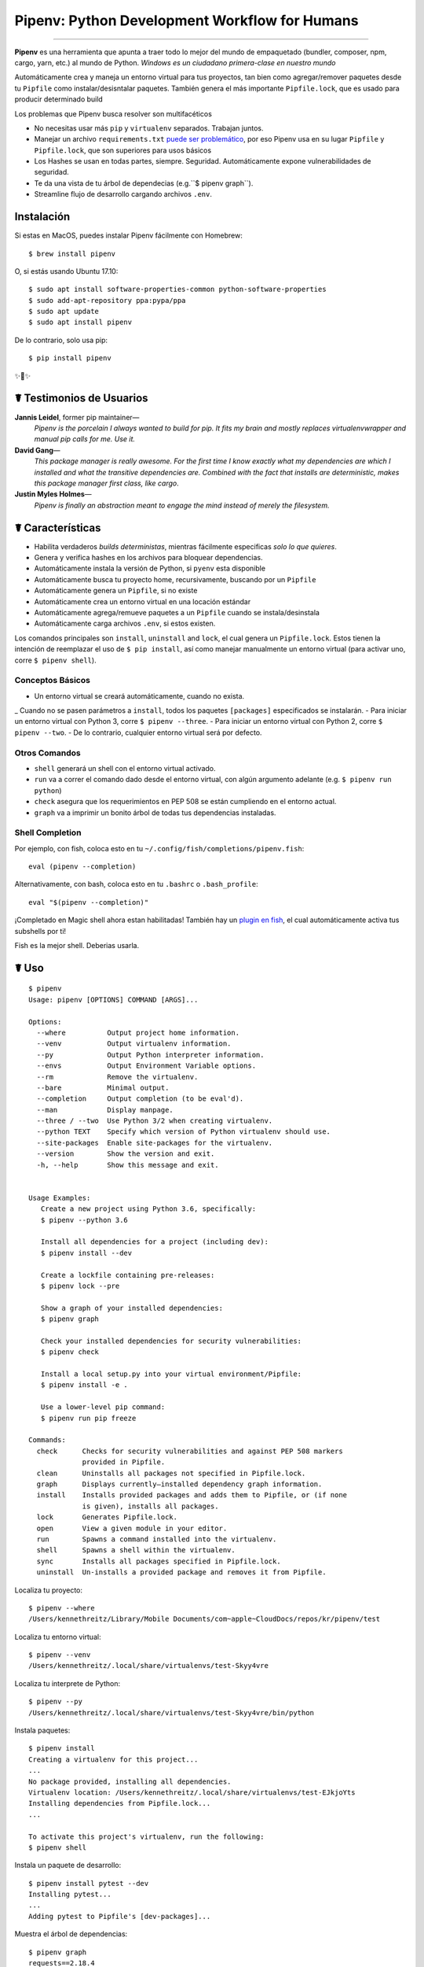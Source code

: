 Pipenv: Python Development Workflow for Humans
==============================================

.. image:: https://img.shields.io/pypi/v/pipenv.svg
    :target: https://pypi.python.org/pypi/pipenv

.. image:: https://img.shields.io/pypi/l/pipenv.svg
    :target: https://pypi.python.org/pypi/pipenv

.. image:: https://badge.buildkite.com/79c7eccf056b17c3151f3c4d0e4c4b8b724539d84f1e037b9b.svg?branch=master
    :target: https://code.kennethreitz.org/source/pipenv/

.. image:: https://img.shields.io/pypi/pyversions/pipenv.svg
    :target: https://pypi.python.org/pypi/pipenv

.. image:: https://img.shields.io/badge/Say%20Thanks-!-1EAEDB.svg
    :target: https://saythanks.io/to/kennethreitz

---------------

**Pipenv** es una herramienta que apunta a traer todo lo mejor del mundo de empaquetado (bundler, composer, npm, cargo, yarn, etc.) al mundo de Python. *Windows es un ciudadano primera-clase en nuestro mundo*

Automáticamente crea y maneja un entorno virtual para tus proyectos, tan bien como agregar/remover paquetes desde tu ``Pipfile`` como instalar/desisntalar paquetes. También genera el más importante ``Pipfile.lock``, que es usado para producir determinado build

.. image:: http://media.kennethreitz.com.s3.amazonaws.com/pipenv.gif

Los problemas que Pipenv busca resolver son multifacéticos

- No necesitas usar más ``pip`` y ``virtualenv`` separados. Trabajan juntos.
- Manejar un archivo ``requirements.txt`` `puede ser problemático <https://www.kennethreitz.org/essays/a-better-pip-workflow>`_, por eso Pipenv usa en su lugar ``Pipfile`` y ``Pipfile.lock``, que son superiores para usos básicos
- Los Hashes se usan en todas partes, siempre. Seguridad. Automáticamente expone vulnerabilidades de seguridad.
- Te da una vista de tu árbol de dependecias (e.g.``$ pipenv graph``).
- Streamline flujo de desarrollo cargando archivos ``.env``.
.. - Streamline development workflow by loading ``.env`` files.

Instalación
------------

Si estas en MacOS, puedes instalar Pipenv fácilmente con Homebrew::

    $ brew install pipenv

O, si estás usando Ubuntu 17.10::

    $ sudo apt install software-properties-common python-software-properties
    $ sudo add-apt-repository ppa:pypa/ppa
    $ sudo apt update
    $ sudo apt install pipenv

De lo contrario, solo usa pip::

    $ pip install pipenv

✨🍰✨


☤ Testimonios de Usuarios
-------------------

**Jannis Leidel**, former pip maintainer—
    *Pipenv is the porcelain I always wanted to build for pip. It fits my brain and mostly replaces virtualenvwrapper and manual pip calls for me. Use it.*

**David Gang**—
    *This package manager is really awesome. For the first time I know exactly what my dependencies are which I installed and what the transitive dependencies are. Combined with the fact that installs are deterministic, makes this package manager first class, like cargo*.

**Justin Myles Holmes**—
    *Pipenv is finally an abstraction meant to engage the mind instead of merely the filesystem.*


☤ Características
----------

- Habilita verdaderos *builds deterministas*, mientras fácilmente especificas *solo lo que quieres*.
- Genera y verifica hashes en los archivos para bloquear dependencias.
- Automáticamente instala la versión de Python, si ``pyenv`` esta disponible
- Automáticamente busca tu proyecto home, recursivamente, buscando por un ``Pipfile``
- Automáticamente genera un ``Pipfile``, si no existe
- Automáticamente crea un entorno virtual en una locación estándar
- Automáticamente agrega/remueve paquetes a un ``Pipfile`` cuando se instala/desinstala
- Automáticamente carga archivos ``.env``, si estos existen.

Los comandos principales son ``install``, ``uninstall`` and ``lock``, el cual genera un ``Pipfile.lock``. Estos tienen la intención de reemplazar el uso de ``$ pip install``, así como manejar manualmente un entorno virtual (para activar uno, corre ``$ pipenv shell``).

Conceptos Básicos
//////////////

- Un entorno virtual se creará automáticamente, cuando no exista.
_ Cuando no se pasen parámetros a ``install``, todos los paquetes ``[packages]`` especificados se instalarán.
- Para iniciar un entorno virtual con Python 3, corre ``$ pipenv --three``. 
- Para iniciar un entorno virtual con Python 2, corre ``$ pipenv --two``. 
- De lo contrario, cualquier entorno virtual será por defecto.

Otros Comandos
//////////////

- ``shell`` generará un shell con el entorno virtual activado.
- ``run`` va a correr el comando dado desde el entorno virtual, con algún argumento adelante (e.g. ``$ pipenv run python``)
- ``check`` asegura que los requerimientos en PEP 508 se están cumpliendo en el entorno actual.
- ``graph`` va a imprimir un bonito árbol de todas tus dependencias instaladas.

Shell Completion
////////////////

Por ejemplo, con fish, coloca esto en tu ``~/.config/fish/completions/pipenv.fish``::

    eval (pipenv --completion)

Alternativamente, con bash, coloca esto en tu ``.bashrc`` o ``.bash_profile``::

    eval "$(pipenv --completion)"


¡Completado en Magic shell ahora estan habilitadas! También hay un `plugin en fish <https://github.com/fisherman/pipenv>`_, el cual automáticamente activa tus subshells por ti!

Fish es la mejor shell. Deberias usarla.

☤ Uso
-------

::

    $ pipenv
    Usage: pipenv [OPTIONS] COMMAND [ARGS]...

    Options:
      --where          Output project home information.
      --venv           Output virtualenv information.
      --py             Output Python interpreter information.
      --envs           Output Environment Variable options.
      --rm             Remove the virtualenv.
      --bare           Minimal output.
      --completion     Output completion (to be eval'd).
      --man            Display manpage.
      --three / --two  Use Python 3/2 when creating virtualenv.
      --python TEXT    Specify which version of Python virtualenv should use.
      --site-packages  Enable site-packages for the virtualenv.
      --version        Show the version and exit.
      -h, --help       Show this message and exit.


    Usage Examples:
       Create a new project using Python 3.6, specifically:
       $ pipenv --python 3.6

       Install all dependencies for a project (including dev):
       $ pipenv install --dev

       Create a lockfile containing pre-releases:
       $ pipenv lock --pre

       Show a graph of your installed dependencies:
       $ pipenv graph

       Check your installed dependencies for security vulnerabilities:
       $ pipenv check

       Install a local setup.py into your virtual environment/Pipfile:
       $ pipenv install -e .

       Use a lower-level pip command:
       $ pipenv run pip freeze

    Commands:
      check      Checks for security vulnerabilities and against PEP 508 markers
                 provided in Pipfile.
      clean      Uninstalls all packages not specified in Pipfile.lock.
      graph      Displays currently–installed dependency graph information.
      install    Installs provided packages and adds them to Pipfile, or (if none
                 is given), installs all packages.
      lock       Generates Pipfile.lock.
      open       View a given module in your editor.
      run        Spawns a command installed into the virtualenv.
      shell      Spawns a shell within the virtualenv.
      sync       Installs all packages specified in Pipfile.lock.
      uninstall  Un-installs a provided package and removes it from Pipfile.




Localiza tu proyecto::

    $ pipenv --where
    /Users/kennethreitz/Library/Mobile Documents/com~apple~CloudDocs/repos/kr/pipenv/test

Localiza tu entorno virtual::

   $ pipenv --venv
   /Users/kennethreitz/.local/share/virtualenvs/test-Skyy4vre

Localiza tu interprete de Python::

    $ pipenv --py
    /Users/kennethreitz/.local/share/virtualenvs/test-Skyy4vre/bin/python

Instala paquetes::

    $ pipenv install
    Creating a virtualenv for this project...
    ...
    No package provided, installing all dependencies.
    Virtualenv location: /Users/kennethreitz/.local/share/virtualenvs/test-EJkjoYts
    Installing dependencies from Pipfile.lock...
    ...

    To activate this project's virtualenv, run the following:
    $ pipenv shell

Instala un paquete de desarrollo::

    $ pipenv install pytest --dev
    Installing pytest...
    ...
    Adding pytest to Pipfile's [dev-packages]...

Muestra el árbol de dependencias::

    $ pipenv graph
    requests==2.18.4
      - certifi [required: >=2017.4.17, installed: 2017.7.27.1]
      - chardet [required: >=3.0.2,<3.1.0, installed: 3.0.4]
      - idna [required: >=2.5,<2.7, installed: 2.6]
      - urllib3 [required: <1.23,>=1.21.1, installed: 1.22]

Genera un lockfile::

    $ pipenv lock
    Assuring all dependencies from Pipfile are installed...
    Locking [dev-packages] dependencies...
    Locking [packages] dependencies...
    Note: your project now has only default [packages] installed.
    To install [dev-packages], run: $ pipenv install --dev

Instala todas las dependencias de desarrollo::

    $ pipenv install --dev
    Pipfile found at /Users/kennethreitz/repos/kr/pip2/test/Pipfile. Considering this to be the project home.
    Pipfile.lock out of date, updating...
    Assuring all dependencies from Pipfile are installed...
    Locking [dev-packages] dependencies...
    Locking [packages] dependencies...

Desinstala todo::

    $ pipenv uninstall --all
    No package provided, un-installing all dependencies.
    Found 25 installed package(s), purging...
    ...
    Environment now purged and fresh!

Usa el shell::

    $ pipenv shell
    Loading .env environment variables…
    Launching subshell in virtual environment. Type 'exit' or 'Ctrl+D' to return.
    $ ▯

☤ Documentación
---------------

Documentación esta alojada en `pipenv.org <http://pipenv.org/>`_.
